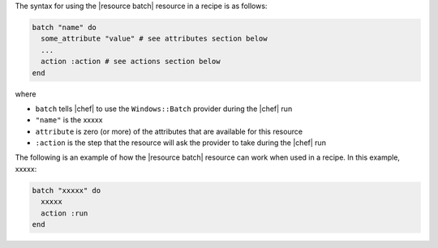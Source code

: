 .. The contents of this file are included in multiple topics.
.. This file should not be changed in a way that hinders its ability to appear in multiple documentation sets.

The syntax for using the |resource batch| resource in a recipe is as follows:

.. code-block:: ruby

   batch "name" do
     some_attribute "value" # see attributes section below
     ...
     action :action # see actions section below
   end

where 

* ``batch`` tells |chef| to use the ``Windows::Batch`` provider during the |chef| run
* ``"name"`` is the xxxxx
* ``attribute`` is zero (or more) of the attributes that are available for this resource
* ``:action`` is the step that the resource will ask the provider to take during the |chef| run

The following is an example of how the |resource batch| resource can work when used in a recipe. In this example, xxxxx:

.. code-block:: ruby

   batch "xxxxx" do
     xxxxx
     action :run
   end


